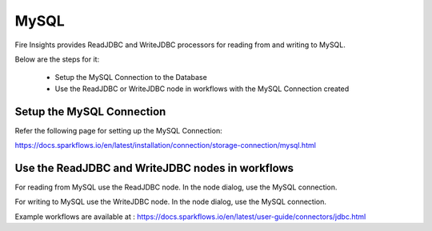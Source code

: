 MySQL
=====

Fire Insights provides ReadJDBC and WriteJDBC processors for reading from and writing to MySQL.

Below are the steps for it:

  * Setup the MySQL Connection to the Database
  * Use the ReadJDBC or WriteJDBC node in workflows with the MySQL Connection created

Setup the MySQL Connection
-------------

Refer the following page for setting up the MySQL Connection:

https://docs.sparkflows.io/en/latest/installation/connection/storage-connection/mysql.html



Use the ReadJDBC and WriteJDBC nodes in workflows
-------------

For reading from MySQL use the ReadJDBC node. In the node dialog, use the MySQL connection.

For writing to MySQL use the WriteJDBC node. In the node dialog, use the MySQL connection.

Example workflows are available at : https://docs.sparkflows.io/en/latest/user-guide/connectors/jdbc.html



